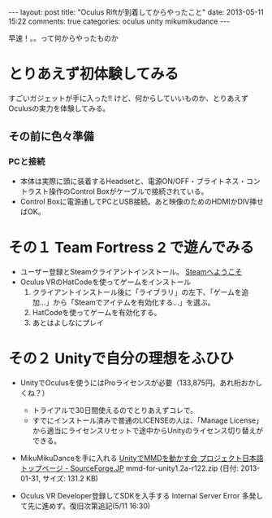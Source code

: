 #+BEGIN_HTML
---
layout: post
title: "Oculus Riftが到着してからやったこと"
date: 2013-05-11 15:22
comments: true
categories: oculus unity mikumikudance
---
#+END_HTML


[[file:https://lh4.googleusercontent.com/-WJUZhTSAE4A/UY3W6UEc8PI/AAAAAAAAALg/a6BiVZjMqwk/s600/IMG_2795.jpg]]

早速！。。って何からやったものか
     
* とりあえず初体験してみる
  すごいガジェットが手に入った!! けど、何からしていいものか、とりあえずOculusの実力を体験してみる。
     
** その前に色々準備
*** PCと接続
    - 本体は実際に頭に装着するHeadsetと、電源ON/OFF・ブライトネス・コントラスト操作のControl Boxがケーブルで接続されている。
    - Control Boxに電源通してPCとUSB接続。あと映像のためのHDMIかDIV挿せばOK。
      
* その１ Team Fortress 2 で遊んでみる
  - ユーザー登録とSteamクライアントインストール。
    [[http://store.steampowered.com/?l=japanese][Steamへようこそ]]
  - Oculus VRのHatCodeを使ってゲームをインストール
    1. クライアントインストール後に「ライブラリ」の左下、「ゲームを追加...」から「Steamでアイテムを有効化する...」を選ぶ。
    2. HatCodeを使ってゲームを有効化する。
    3. あとはよしなにプレイ
    
* その２ Unityで自分の理想をふひひ
  - UnityでOculusを使うにはProライセンスが必要（133,875円。あれ桁おかしくね？）
    - トライアルで30日間使えるのでとりあえずコレで。
    - すでにインストール済みで普通のLICENSEの人は、「Manage License」から適当にライセンスリセットで途中からUnityのライセンス切り替えができる。

  - MikuMikuDanceを手に入れる
    [[http://sourceforge.jp/projects/mmd-for-unity/][UnityでMMDを動かす会 プロジェクト日本語トップページ - SourceForge.JP]]
    mmd-for-unity1.2a-r122.zip (日付: 2013-01-31, サイズ: 131.2 KB)
    
  - Oculus VR Developer登録してSDKを入手する
    Internal Server Error 多発して先に進めず。復旧次第追記(5/11 16:30)
